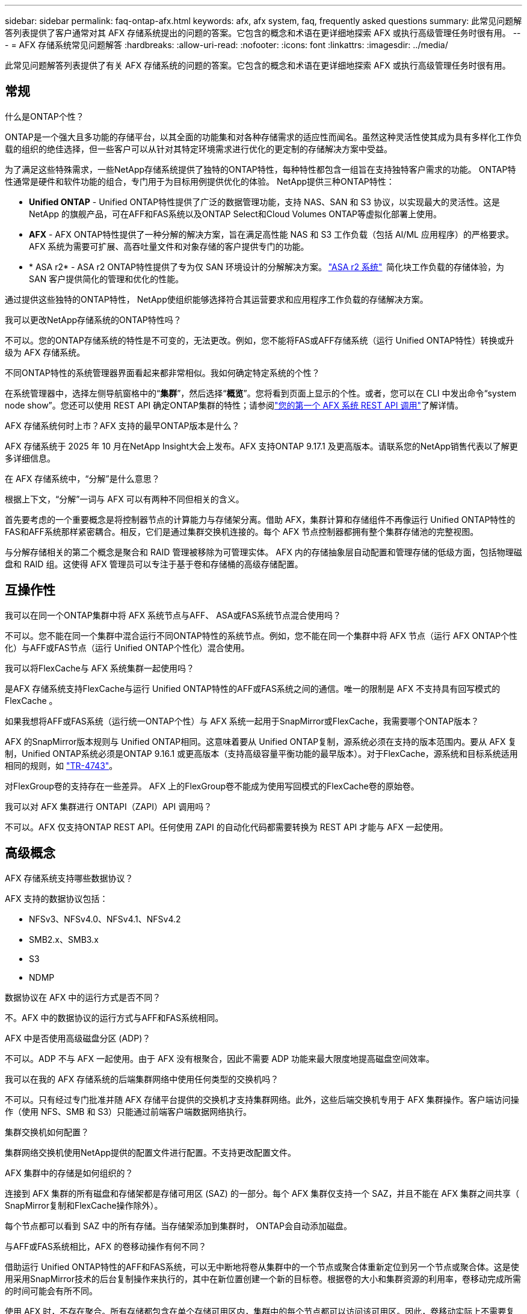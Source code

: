 ---
sidebar: sidebar 
permalink: faq-ontap-afx.html 
keywords: afx, afx system, faq, frequently asked questions 
summary: 此常见问题解答列表提供了客户通常对其 AFX 存储系统提出的问题的答案。它包含的概念和术语在更详细地探索 AFX 或执行高级管理任务时很有用。 
---
= AFX 存储系统常见问题解答
:hardbreaks:
:allow-uri-read: 
:nofooter: 
:icons: font
:linkattrs: 
:imagesdir: ../media/


[role="lead"]
此常见问题解答列表提供了有关 AFX 存储系统的问题的答案。它包含的概念和术语在更详细地探索 AFX 或执行高级管理任务时很有用。



== 常规

.什么是ONTAP个性？
ONTAP是一个强大且多功能的存储平台，以其全面的功能集和对各种存储需求的适应性而闻名。虽然这种灵活性使其成为具有多样化工作负载的组织的绝佳选择，但一些客户可以从针对其特定环境需求进行优化的更定制的存储解决方案中受益。

为了满足这些特殊需求，一些NetApp存储系统提供了独特的ONTAP特性，每种特性都包含一组旨在支持独特客户需求的功能。  ONTAP特性通常是硬件和软件功能的组合，专门用于为目标用例提供优化的体验。  NetApp提供三种ONTAP特性：

* *Unified ONTAP* - Unified ONTAP特性提供了广泛的数据管理功能，支持 NAS、SAN 和 S3 协议，以实现最大的灵活性。这是NetApp 的旗舰产品，可在AFF和FAS系统以及ONTAP Select和Cloud Volumes ONTAP等虚拟化部署上使用。
* *AFX* - AFX ONTAP特性提供了一种分解的解决方案，旨在满足高性能 NAS 和 S3 工作负载（包括 AI/ML 应用程序）的严格要求。AFX 系统为需要可扩展、高吞吐量文件和对象存储的客户提供专门的功能。
* * ASA r2* - ASA r2 ONTAP特性提供了专为仅 SAN 环境设计的分解解决方案。 https://docs.netapp.com/us-en/asa-r2/["ASA r2 系统"^]  简化块工作负载的存储体验，为 SAN 客户提供简化的管理和优化的性能。


通过提供这些独特的ONTAP特性， NetApp使组织能够选择符合其运营要求和应用程序工作负载的存储解决方案。

.我可以更改NetApp存储系统的ONTAP特性吗？
不可以。您的ONTAP存储系统的特性是不可变的，无法更改。例如，您不能将FAS或AFF存储系统（运行 Unified ONTAP特性）转换或升级为 AFX 存储系统。

.不同ONTAP特性的系统管理器界面看起来都非常相似。我如何确定特定系统的个性？
在系统管理器中，选择左侧导航窗格中的“*集群*”，然后选择“*概览*”。您将看到页面上显示的个性。或者，您可以在 CLI 中发出命令“system node show”。您还可以使用 REST API 确定ONTAP集群的特性；请参阅link:./rest/first-call.html["您的第一个 AFX 系统 REST API 调用"]了解详情。

.AFX 存储系统何时上市？AFX 支持的最早ONTAP版本是什么？
AFX 存储系统于 2025 年 10 月在NetApp Insight大会上发布。AFX 支持ONTAP 9.17.1 及更高版本。请联系您的NetApp销售代表以了解更多详细信息。

.在 AFX 存储系统中，“分解”是什么意思？
根据上下文，“分解”一词与 AFX 可以有两种不同但相关的含义。

首先要考虑的一个重要概念是将控制器节点的计算能力与存储架分离。借助 AFX，集群计算和存储组件不再像运行 Unified ONTAP特性的FAS和AFF系统那样紧密耦合。相反，它们是通过集群交换机连接的。每个 AFX 节点控制器都拥有整个集群存储池的完整视图。

与分解存储相关的第二个概念是聚合和 RAID 管理被移除为可管理实体。 AFX 内的存储抽象层自动配置和管理存储的低级方面，包括物理磁盘和 RAID 组。这使得 AFX 管理员可以专注于基于卷和存储桶的高级存储配置。



== 互操作性

.我可以在同一个ONTAP集群中将 AFX 系统节点与AFF、 ASA或FAS系统节点混合使用吗？
不可以。您不能在同一个集群中混合运行不同ONTAP特性的系统节点。例如，您不能在同一个集群中将 AFX 节点（运行 AFX ONTAP个性化）与AFF或FAS节点（运行 Unified ONTAP个性化）混合使用。

.我可以将FlexCache与 AFX 系统集群一起使用吗？
是AFX 存储系统支持FlexCache与运行 Unified ONTAP特性的AFF或FAS系统之间的通信。唯一的限制是 AFX 不支持具有回写模式的FlexCache 。

.如果我想将AFF或FAS系统（运行统一ONTAP个性）与 AFX 系统一起用于SnapMirror或FlexCache，我需要哪个ONTAP版本？
AFX 的SnapMirror版本规则与 Unified ONTAP相同。这意味着要从 Unified ONTAP复制，源系统必须在支持的版本范围内。要从 AFX 复制，Unified ONTAP系统必须是ONTAP 9.16.1 或更高版本（支持高级容量平衡功能的最早版本）。对于FlexCache，源系统和目标系统适用相同的规则，如 https://www.netapp.com/pdf.html?item=/media/7336-tr4743.pdf["TR-4743"^]。

对FlexGroup卷的支持存在一些差异。  AFX 上的FlexGroup卷不能成为使用写回模式的FlexCache卷的原始卷。

.我可以对 AFX 集群进行 ONTAPI（ZAPI）API 调用吗？
不可以。AFX 仅支持ONTAP REST API。任何使用 ZAPI 的自动化代码都需要转换为 REST API 才能与 AFX 一起使用。



== 高级概念

.AFX 存储系统支持哪些数据协议？
AFX 支持的数据协议包括：

* NFSv3、NFSv4.0、NFSv4.1、NFSv4.2
* SMB2.x、SMB3.x
* S3
* NDMP


.数据协议在 AFX 中的运行方式是否不同？
不。AFX 中的数据协议的运行方式与AFF和FAS系统相同。

.AFX 中是否使用高级磁盘分区 (ADP)？
不可以。ADP 不与 AFX 一起使用。由于 AFX 没有根聚合，因此不需要 ADP 功能来最大限度地提高磁盘空间效率。

.我可以在我的 AFX 存储系统的后端集群网络中使用任何类型的交换机吗？
不可以。只有经过专门批准并随 AFX 存储平台提供的交换机才支持集群网络。此外，这些后端交换机专用于 AFX 集群操作。客户端访问操作（使用 NFS、SMB 和 S3）只能通过前端客户端数据网络执行。

.集群交换机如何配置？
集群网络交换机使用NetApp提供的配置文件进行配置。不支持更改配置文件。

.AFX 集群中的存储是如何组织的？
连接到 AFX 集群的所有磁盘和存储架都是存储可用区 (SAZ) 的一部分。每个 AFX 集群仅支持一个 SAZ，并且不能在 AFX 集群之间共享（ SnapMirror复制和FlexCache操作除外）。

每个节点都可以看到 SAZ 中的所有存储。当存储架添加到集群时， ONTAP会自动添加磁盘。

.与AFF或FAS系统相比，AFX 的卷移动操作有何不同？
借助运行 Unified ONTAP特性的AFF和FAS系统，可以无中断地将卷从集群中的一个节点或聚合体重新定位到另一个节点或聚合体。这是使用采用SnapMirror技术的后台复制操作来执行的，其中在新位置创建一个新的目标卷。根据卷的大小和集群资源的利用率，卷移动完成所需的时间可能会有所不同。

使用 AFX 时，不存在聚合。所有存储都包含在单个存储可用区内，集群中的每个节点都可以访问该可用区。因此，卷移动实际上不需要复制数据。相反，所有卷移动都是通过节点之间的指针更新来执行的。这被称为零复制卷移动 (ZCVM)，并且是瞬间发生的，因为实际上没有数据被复制或移动。这本质上与 Unified ONTAP使用的卷移动过程相同，但不使用SnapMirror副本。

在初始 AFX 版本中，卷只会在存储故障转移场景中以及在集群中添加或删除节点时移动。这些移动仅通过ONTAP进行控制。

.AFX 如何确定在 SAZ 中放置数据的位置？
AFX 包含一项称为自动拓扑管理 (ATM) 的功能，可响应系统和用户对象的不平衡。 ATM 的主要目标是平衡 AFX 集群中的卷。当检测到不平衡时，会触发内部作业以在活动节点之间均匀分布数据。使用 ZCVM 重新分配数据，只需复制和更新对象元数据。
